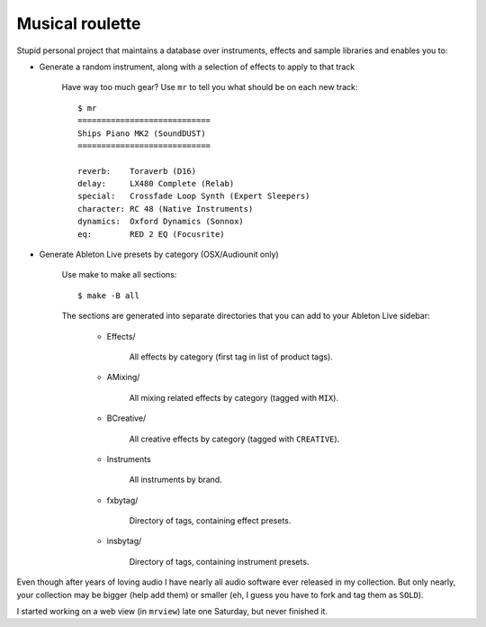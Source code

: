 Musical roulette
================

Stupid personal project that maintains a database over instruments,
effects and sample libraries and enables you to:

- Generate a random instrument, along with a selection of effects to apply to
  that track

    Have way too much gear? Use ``mr`` to tell you what should be on each new
    track::

        $ mr
        ============================
        Ships Piano MK2 (SoundDUST)
        ============================

        reverb:    Toraverb (D16)
        delay:     LX480 Complete (Relab)
        special:   Crossfade Loop Synth (Expert Sleepers)
        character: RC 48 (Native Instruments)
        dynamics:  Oxford Dynamics (Sonnox)
        eq:        RED 2 EQ (Focusrite)

- Generate Ableton Live presets by category (OSX/Audiounit only)

    Use make to make all sections::

        $ make -B all

    The sections are generated into separate directories that you can add
    to your Ableton Live sidebar:

        - Effects/

            All effects by category (first tag in list of product tags).

        - AMixing/

            All mixing related effects by category (tagged with ``MIX``).

        - BCreative/

            All creative effects by category (tagged with ``CREATIVE``).

        - Instruments

            All instruments by brand.

        - fxbytag/

            Directory of tags, containing effect presets.

        - insbytag/

            Directory of tags, containing instrument presets.




Even though after years of loving audio I have nearly all
audio software ever released in my collection.  But only nearly, your
collection may be bigger (help add them) or smaller (eh, I guess you have to
fork and tag them as ``SOLD``).

I started working on a web view (in ``mrview``) late one Saturday, but never
finished it.


